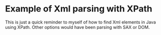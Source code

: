 * Example of Xml parsing with XPath
This is just a quick reminder to myself of how to find Xml elements in Java using XPath. Other options would have been parsing with SAX or DOM.
